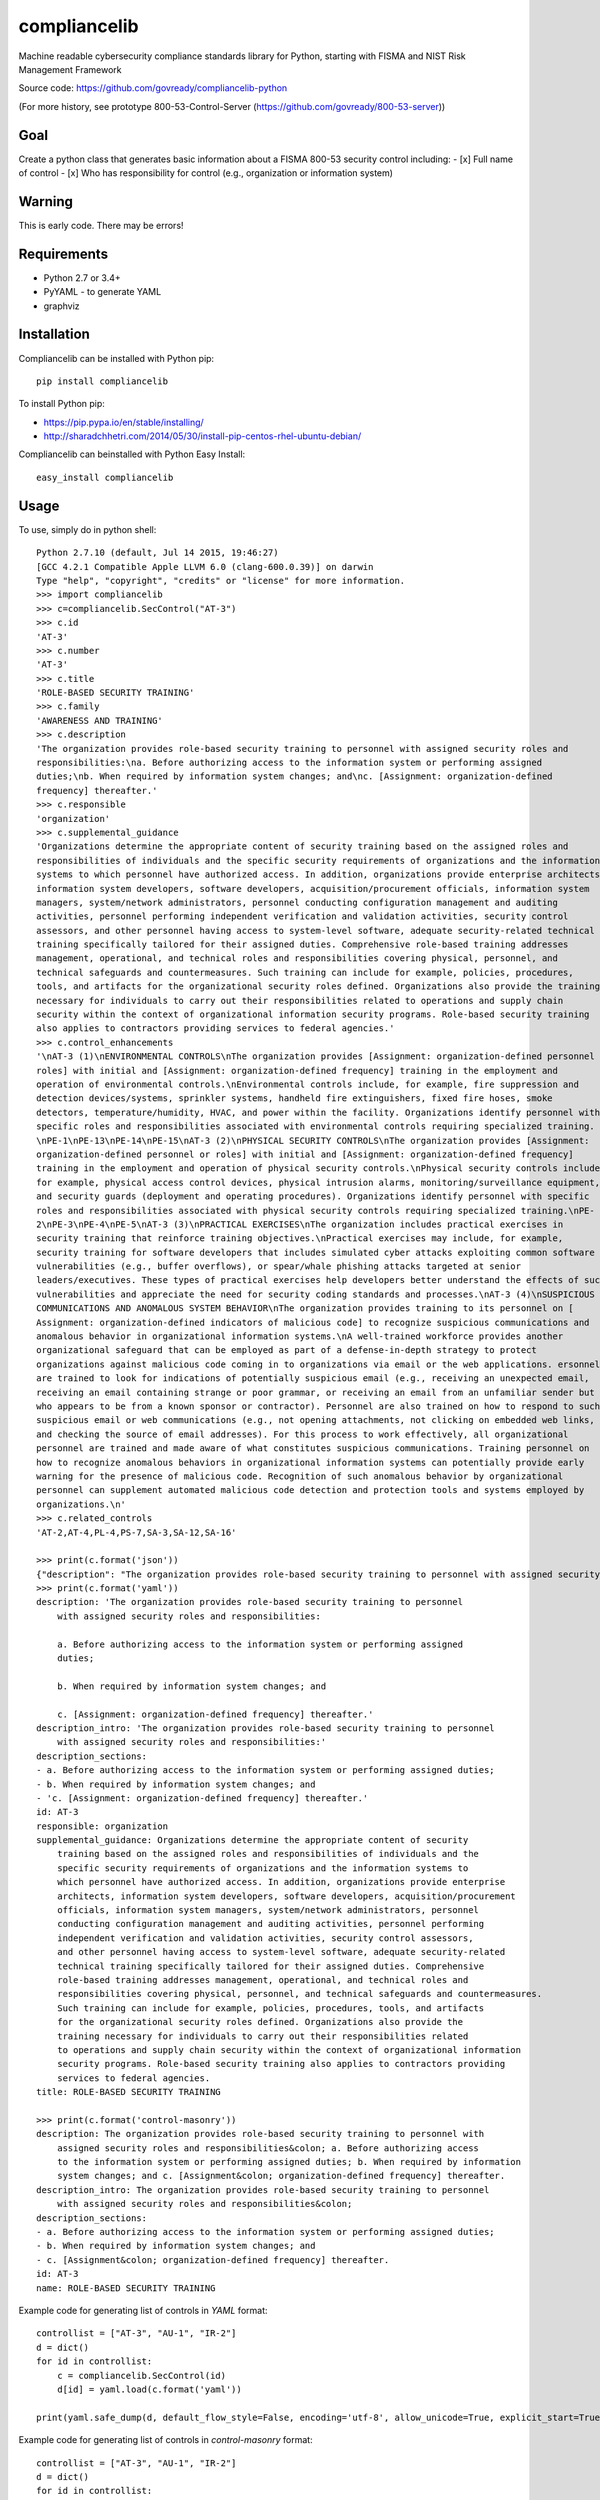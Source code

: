 compliancelib
=============
Machine readable cybersecurity compliance standards library for Python, starting with FISMA and NIST Risk Management Framework

Source code: https://github.com/govready/compliancelib-python

(For more history, see prototype 800-53-Control-Server (https://github.com/govready/800-53-server))

Goal
----
Create a python class that generates basic information about a FISMA 800-53 security control including:
- [x] Full name of control
- [x] Who has responsibility for control (e.g., organization or information system)

Warning
-------
This is early code. There may be errors!

Requirements
------------
- Python 2.7 or 3.4+
- PyYAML - to generate YAML
- graphviz

Installation
------------
Compliancelib can be installed with Python pip::

	pip install compliancelib

To install Python pip:

- https://pip.pypa.io/en/stable/installing/
- http://sharadchhetri.com/2014/05/30/install-pip-centos-rhel-ubuntu-debian/


Compliancelib can beinstalled with Python Easy Install::

	easy_install compliancelib


Usage
-----

To use, simply do in python shell::

	Python 2.7.10 (default, Jul 14 2015, 19:46:27) 
	[GCC 4.2.1 Compatible Apple LLVM 6.0 (clang-600.0.39)] on darwin
	Type "help", "copyright", "credits" or "license" for more information.
	>>> import compliancelib
	>>> c=compliancelib.SecControl("AT-3")
	>>> c.id
	'AT-3'
	>>> c.number
	'AT-3'
	>>> c.title
	'ROLE-BASED SECURITY TRAINING'
	>>> c.family
	'AWARENESS AND TRAINING'
	>>> c.description
	'The organization provides role-based security training to personnel with assigned security roles and 
	responsibilities:\na. Before authorizing access to the information system or performing assigned 
	duties;\nb. When required by information system changes; and\nc. [Assignment: organization-defined 
	frequency] thereafter.'
	>>> c.responsible
	'organization'
	>>> c.supplemental_guidance
	'Organizations determine the appropriate content of security training based on the assigned roles and 
	responsibilities of individuals and the specific security requirements of organizations and the information 
	systems to which personnel have authorized access. In addition, organizations provide enterprise architects,
	information system developers, software developers, acquisition/procurement officials, information system 
	managers, system/network administrators, personnel conducting configuration management and auditing 
	activities, personnel performing independent verification and validation activities, security control 
	assessors, and other personnel having access to system-level software, adequate security-related technical 
	training specifically tailored for their assigned duties. Comprehensive role-based training addresses 
	management, operational, and technical roles and responsibilities covering physical, personnel, and 
	technical safeguards and countermeasures. Such training can include for example, policies, procedures, 
	tools, and artifacts for the organizational security roles defined. Organizations also provide the training 
	necessary for individuals to carry out their responsibilities related to operations and supply chain 
	security within the context of organizational information security programs. Role-based security training 
	also applies to contractors providing services to federal agencies.'
	>>> c.control_enhancements
	'\nAT-3 (1)\nENVIRONMENTAL CONTROLS\nThe organization provides [Assignment: organization-defined personnel or
	roles] with initial and [Assignment: organization-defined frequency] training in the employment and 
	operation of environmental controls.\nEnvironmental controls include, for example, fire suppression and 
	detection devices/systems, sprinkler systems, handheld fire extinguishers, fixed fire hoses, smoke 
	detectors, temperature/humidity, HVAC, and power within the facility. Organizations identify personnel with 
	specific roles and responsibilities associated with environmental controls requiring specialized training.
	\nPE-1\nPE-13\nPE-14\nPE-15\nAT-3 (2)\nPHYSICAL SECURITY CONTROLS\nThe organization provides [Assignment: 
	organization-defined personnel or roles] with initial and [Assignment: organization-defined frequency] 
	training in the employment and operation of physical security controls.\nPhysical security controls include,
	for example, physical access control devices, physical intrusion alarms, monitoring/surveillance equipment, 
	and security guards (deployment and operating procedures). Organizations identify personnel with specific 
	roles and responsibilities associated with physical security controls requiring specialized training.\nPE-
	2\nPE-3\nPE-4\nPE-5\nAT-3 (3)\nPRACTICAL EXERCISES\nThe organization includes practical exercises in 
	security training that reinforce training objectives.\nPractical exercises may include, for example, 
	security training for software developers that includes simulated cyber attacks exploiting common software 
	vulnerabilities (e.g., buffer overflows), or spear/whale phishing attacks targeted at senior 
	leaders/executives. These types of practical exercises help developers better understand the effects of such
	vulnerabilities and appreciate the need for security coding standards and processes.\nAT-3 (4)\nSUSPICIOUS 
	COMMUNICATIONS AND ANOMALOUS SYSTEM BEHAVIOR\nThe organization provides training to its personnel on [
	Assignment: organization-defined indicators of malicious code] to recognize suspicious communications and 
	anomalous behavior in organizational information systems.\nA well-trained workforce provides another 
	organizational safeguard that can be employed as part of a defense-in-depth strategy to protect 
	organizations against malicious code coming in to organizations via email or the web applications. ersonnel 
	are trained to look for indications of potentially suspicious email (e.g., receiving an unexpected email, 
	receiving an email containing strange or poor grammar, or receiving an email from an unfamiliar sender but 
	who appears to be from a known sponsor or contractor). Personnel are also trained on how to respond to such 
	suspicious email or web communications (e.g., not opening attachments, not clicking on embedded web links, 
	and checking the source of email addresses). For this process to work effectively, all organizational 
	personnel are trained and made aware of what constitutes suspicious communications. Training personnel on 
	how to recognize anomalous behaviors in organizational information systems can potentially provide early 
	warning for the presence of malicious code. Recognition of such anomalous behavior by organizational 
	personnel can supplement automated malicious code detection and protection tools and systems employed by 
	organizations.\n'
	>>> c.related_controls
	'AT-2,AT-4,PL-4,PS-7,SA-3,SA-12,SA-16'

	>>> print(c.format('json'))
	{"description": "The organization provides role-based security training to personnel with assigned security roles and responsibilities:\na. Before authorizing access to the information system or performing assigned duties;\nb. When required by information system changes; and\nc. [Assignment: organization-defined frequency] thereafter.", "title": "ROLE-BASED SECURITY TRAINING", "responsible": "organization", "supplemental_guidance": "Organizations determine the appropriate content of security training based on the assigned roles and responsibilities of individuals and the specific security requirements of organizations and the information systems to which personnel have authorized access. In addition, organizations provide enterprise architects, information system developers, software developers, acquisition/procurement officials, information system managers, system/network administrators, personnel conducting configuration management and auditing activities, personnel performing independent verification and validation activities, security control assessors, and other personnel having access to system-level software, adequate security-related technical training specifically tailored for their assigned duties. Comprehensive role-based training addresses management, operational, and technical roles and responsibilities covering physical, personnel, and technical safeguards and countermeasures. Such training can include for example, policies, procedures, tools, and artifacts for the organizational security roles defined. Organizations also provide the training necessary for individuals to carry out their responsibilities related to operations and supply chain security within the context of organizational information security programs. Role-based security training also applies to contractors providing services to federal agencies.", "id": "AT-3", "description_intro": "The organization provides role-based security training to personnel with assigned security roles and responsibilities:", "description_sections": ["a. Before authorizing access to the information system or performing assigned duties;", "b. When required by information system changes; and", "c. [Assignment: organization-defined frequency] thereafter."]}
	>>> print(c.format('yaml'))
	description: 'The organization provides role-based security training to personnel
	    with assigned security roles and responsibilities:

	    a. Before authorizing access to the information system or performing assigned
	    duties;

	    b. When required by information system changes; and

	    c. [Assignment: organization-defined frequency] thereafter.'
	description_intro: 'The organization provides role-based security training to personnel
	    with assigned security roles and responsibilities:'
	description_sections:
	- a. Before authorizing access to the information system or performing assigned duties;
	- b. When required by information system changes; and
	- 'c. [Assignment: organization-defined frequency] thereafter.'
	id: AT-3
	responsible: organization
	supplemental_guidance: Organizations determine the appropriate content of security
	    training based on the assigned roles and responsibilities of individuals and the
	    specific security requirements of organizations and the information systems to
	    which personnel have authorized access. In addition, organizations provide enterprise
	    architects, information system developers, software developers, acquisition/procurement
	    officials, information system managers, system/network administrators, personnel
	    conducting configuration management and auditing activities, personnel performing
	    independent verification and validation activities, security control assessors,
	    and other personnel having access to system-level software, adequate security-related
	    technical training specifically tailored for their assigned duties. Comprehensive
	    role-based training addresses management, operational, and technical roles and
	    responsibilities covering physical, personnel, and technical safeguards and countermeasures.
	    Such training can include for example, policies, procedures, tools, and artifacts
	    for the organizational security roles defined. Organizations also provide the
	    training necessary for individuals to carry out their responsibilities related
	    to operations and supply chain security within the context of organizational information
	    security programs. Role-based security training also applies to contractors providing
	    services to federal agencies.
	title: ROLE-BASED SECURITY TRAINING

	>>> print(c.format('control-masonry'))
	description: The organization provides role-based security training to personnel with
	    assigned security roles and responsibilities&colon; a. Before authorizing access
	    to the information system or performing assigned duties; b. When required by information
	    system changes; and c. [Assignment&colon; organization-defined frequency] thereafter.
	description_intro: The organization provides role-based security training to personnel
	    with assigned security roles and responsibilities&colon;
	description_sections:
	- a. Before authorizing access to the information system or performing assigned duties;
	- b. When required by information system changes; and
	- c. [Assignment&colon; organization-defined frequency] thereafter.
	id: AT-3
	name: ROLE-BASED SECURITY TRAINING


Example code for generating list of controls in `YAML` format::

	controllist = ["AT-3", "AU-1", "IR-2"]
	d = dict()
	for id in controllist:
	    c = compliancelib.SecControl(id)
	    d[id] = yaml.load(c.format('yaml'))

	print(yaml.safe_dump(d, default_flow_style=False, encoding='utf-8', allow_unicode=True, explicit_start=True, explicit_end=True))

Example code for generating list of controls in `control-masonry` format::

	controllist = ["AT-3", "AU-1", "IR-2"]
	d = dict()
	for id in controllist:
	    c = compliancelib.SecControl(id)
	    d[id] = yaml.load(c.format('control-masonry'))

	print(yaml.safe_dump(d, default_flow_style=False, encoding='utf-8', allow_unicode=True, explicit_start=True, explicit_end=True))

To see control dependencies, simply do in python shell::

	>>> import compliancelib
	>>> cv = compliancelib.SecControlViz("AU-3")
	>>> cv.precursor_controls
	['AU-3', 'AU-2', 'RA-3', 'PM-9']


Running tests
-------------

With python 2.7 (on a Mac):
(Note: you may need to include 'sudo' on a Mac, but that could also just be me)

	sudo python setup.py test
